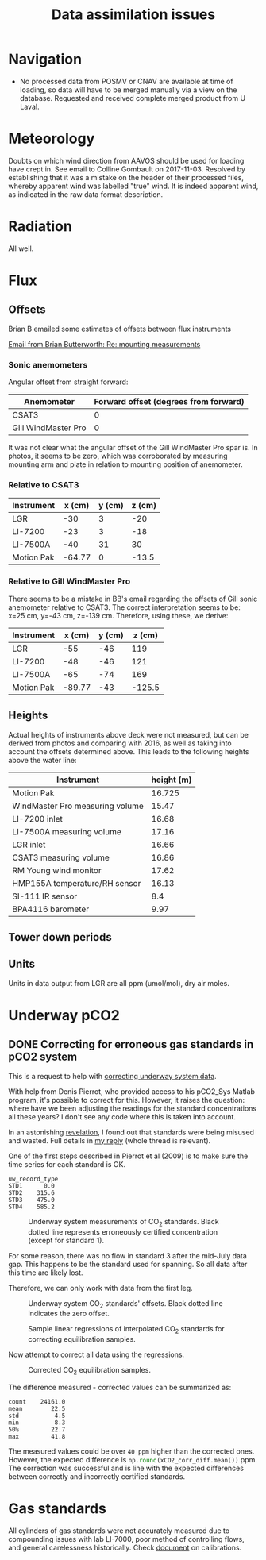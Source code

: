 #+STARTUP: content indent hideblocks
#+TITLE: Data assimilation issues
#+OPTIONS: ^:{} toc:nil
#+PROPERTY: header-args:python :session *Python* :tangle yes
#+PROPERTY: header-args:sql :engine postgresql
#+PROPERTY: header-args:sql+ :dbhost localhost
#+PROPERTY: header-args:sql+ :cmdline -p5433 :database gases
#+LATEX_CLASS: koma-article
#+LATEX_CLASS_OPTIONS: [numbers=noenddot]
#+LATEX_HEADER: \addtokomafont{caption}{\small}
#+LATEX_HEADER: \setkomafont{captionlabel}{\sffamily\bfseries}
#+LATEX_HEADER: \usepackage[margin=3cm]{geometry}
#+LATEX_HEADER: \RequirePackage{fancyvrb}
#+LATEX_HEADER: \DefineVerbatimEnvironment{verbatim}{Verbatim}{fontsize=\footnotesize}

#+NAME: session_init
#+BEGIN_SRC python :session :results silent :exports none
import matplotlib as mpl
mpl.use("Agg")
import matplotlib.pyplot as plt
import numpy as np
import pandas as pd
import psycopg2 as pg
from mpl_toolkits.basemap import Basemap
plt.style.use('ggplot')
conn = pg.connect("host=localhost port=5433 dbname=gases")
#+END_SRC

* Navigation

- No processed data from POSMV or CNAV are available at time of loading, so
  data will have to be merged manually via a view on the database.
  Requested and received complete merged product from U Laval.

* Meteorology

Doubts on which wind direction from AAVOS should be used for loading have
crept in.  See email to Colline Gombault on 2017-11-03.  Resolved by
establishing that it was a mistake on the header of their processed files,
whereby apparent wind was labelled "true" wind.  It is indeed apparent
wind, as indicated in the raw data format description.

* Radiation

All well.

* Flux

** Offsets
:PROPERTIES:
:EXPORT_DATE:
:EXPORT_FILE_NAME: instrument_offsets
:EXPORT_OPTIONS: toc:nil
:EXPORT_AUTHOR:
:END:

Brian B emailed some estimates of offsets between flux instruments

[[gnus:nnimap+Exchange:INBOX#BD333764-4EB5-4D3B-A84E-0C79593896C1@ucalgary.ca][Email from Brian Butterworth: Re: mounting measurements]]

*** Sonic anemometers

Angular offset from straight forward:

| Anemometer          | Forward offset (degrees from forward) |
|---------------------+---------------------------------------|
| CSAT3               |                                     0 |
| Gill WindMaster Pro |                                     0 |

It was not clear what the angular offset of the Gill WindMaster Pro spar
is.  In photos, it seems to be zero, which was corroborated by measuring
mounting arm and plate in relation to mounting position of anemometer.

*** Relative to CSAT3

| Instrument | x (cm) | y (cm) | z (cm) |
|------------+--------+--------+--------|
| LGR        |    -30 |      3 |    -20 |
| LI-7200    |    -23 |      3 |    -18 |
| LI-7500A   |    -40 |     31 |     30 |
| Motion Pak | -64.77 |      0 |  -13.5 |

*** Relative to Gill WindMaster Pro

There seems to be a mistake in BB's email regarding the offsets of Gill
sonic anemometer relative to CSAT3.  The correct interpretation seems to
be: x=25 cm, y=-43 cm, z=-139 cm.  Therefore, using these, we derive:

| Instrument | x (cm) | y (cm) | z (cm) |
|------------+--------+--------+--------|
| LGR        |    -55 |    -46 |    119 |
| LI-7200    |    -48 |    -46 |    121 |
| LI-7500A   |    -65 |    -74 |    169 |
| Motion Pak | -89.77 |    -43 | -125.5 |

** Heights

Actual heights of instruments above deck were not measured, but can be
derived from photos and comparing with 2016, as well as taking into account
the offsets determined above.  This leads to the following heights above
the water line:

| Instrument                      | height (m) |
|---------------------------------+------------|
| Motion Pak                      |     16.725 |
| WindMaster Pro measuring volume |      15.47 |
| LI-7200 inlet                   |      16.68 |
| LI-7500A measuring volume       |      17.16 |
| LGR inlet                       |      16.66 |
| CSAT3 measuring volume          |      16.86 |
| RM Young wind monitor           |      17.62 |
| HMP155A temperature/RH sensor   |      16.13 |
| SI-111 IR sensor                |        8.4 |
| BPA4116 barometer               |       9.97 |

** Tower down periods

** Units

Units in data output from LGR are all ppm (umol/mol), dry air moles.

* Underway pCO2
** DONE Correcting for erroneous gas standards in pCO2 system
CLOSED: [2018-11-17 Sat 08:19]
:PROPERTIES:
:EXPORT_DATE:
:EXPORT_FILE_NAME: underway_xCO2_correction
:END:

This is a request to help with [[gnus:nnimap+Exchange:INBOX#C5C9E1B0-C476-4C6D-AC25-EB14EBEFB70C@umanitoba.ca][correcting underway system data]].

With help from Denis Pierrot, who provided access to his pCO2_Sys Matlab
program, it's possible to correct for this.  However, it raises the
question: where have we been adjusting the readings for the standard
concentrations all these years?  I don't see any code where this is taken
into account.

In an astonishing [[gnus:nnimap+Exchange:INBOX#BE4E99E3-6945-40F4-99F8-E20270D4565C@umanitoba.ca][revelation]], I found out that standards were being misused
and wasted.  Full details in [[gnus:nnimap+Exchange:INBOX#87d0r7ix5z.fsf@otaria.sebmel.org][my reply]] (whole thread is relevant).

One of the first steps described in Pierrot et al (2009) is to make sure
the time series for each standard is OK.

#+NAME: underway_stdvals
#+BEGIN_SRC python :results output :exports results
l1_file = "/mnt/CEOS_Tim/AMD/2018/FromDB/LowFreq_1min/L1_2018.csv"
pCO2 = pd.read_csv(l1_file, sep="\t", parse_dates={"timestamp": [0, 1]},
                   dayfirst=True, index_col="timestamp",
                   na_values=[-999])
types = ["EQU", "STD1", "STD2", "STD3", "STD4"]
pCO2 = pCO2[pCO2["uw_record_type"].isin(types)]
pCO2_typegrp = pCO2.groupby("uw_record_type")
pCO2_typegrp_max = pCO2_typegrp["std_value"].aggregate(np.max)
types = [x for x in pCO2_typegrp_max.index if x in types]
print(pCO2_typegrp_max[types[1:]].round(1).to_string())
#+END_SRC

#+RESULTS: underway_stdvals
: uw_record_type
: STD1      0.0
: STD2    315.6
: STD3    475.0
: STD4    585.2

#+NAME: underway_stds
#+BEGIN_SRC python :results file :exports none
pCO2_equ = pCO2[pCO2["uw_record_type"] == "EQU"]
pCO2_std1 = pCO2[pCO2["uw_record_type"] == "STD1"]
pCO2_std2 = pCO2[pCO2["uw_record_type"] == "STD2"]
pCO2_std3 = pCO2[pCO2["uw_record_type"] == "STD3"]
pCO2_std4 = pCO2[pCO2["uw_record_type"] == "STD4"]

std1 = pCO2_std1[["uw_CO2_fraction"]]
std1_msk = (std1 > -1) & (std1 < 1)
std2 = pCO2_std2[["uw_CO2_fraction"]]
std2_msk = (std2 > 308) & (std2 < 313)
std3 = pCO2_std3[["uw_CO2_fraction"]]
std4 = pCO2_std4[["uw_CO2_fraction"]]
std4_msk = (std4 > 584) & (std4 < 591)
std_bad = pCO2_typegrp_max[types[1:]].values  # STD1 - STD4 bad values
std_ok = np.array([0, 295.8, 448.6, 551.7])   # STD1 - STD4 good values

fig, axs = plt.subplots(4, 1, sharex=True)
fig.set_size_inches((11, 12.5))
# Get colors in cycle for axis labels
color_lefty = plt.rcParams['axes.prop_cycle'].by_key()['color'][0]
color_righty = plt.rcParams['axes.prop_cycle'].by_key()['color'][1]
# STD1
std1.plot(ax=axs[0], title=r"CO$_2$ standards", legend=False, style=".-")
axs[0].legend(["STD1"], loc="lower left")
axs[0].axhline(std_bad[0], linestyle="--", color="k", linewidth=0.75)
axs[0].set_xlabel("")
flow1ax = axs[0].twinx()
(pCO2_std1[["air_flow_analyzer"]]).plot(ax=flow1ax, legend=False, style="--",
                                        color=color_righty, linewidth=0.5)
flow1ax.tick_params(axis="y", labelcolor=color_righty)
axs[0].tick_params(axis="y", labelcolor=color_lefty)
# STD2
std2[std2_msk].plot(ax=axs[1], legend=False, style=".-")
axs[1].legend(["STD2"], loc="lower left")
axs[1].axhline(std_bad[1], linestyle="--", color="k", linewidth=0.75)
axs[1].set_xlabel("")
flow2ax = axs[1].twinx()
(pCO2_std2[["air_flow_analyzer"]]).plot(ax=flow2ax, legend=False, style="--",
                                        color=color_righty, linewidth=0.5)
flow2ax.tick_params(axis="y", labelcolor=color_righty)
axs[1].tick_params(axis="y", labelcolor=color_lefty)
# STD3
std3.plot(ax=axs[2], legend=False, style=".-")
axs[2].legend(["STD3"], loc="lower left")
axs[2].axhline(std_bad[2], linestyle="--", color="k", linewidth=0.75)
axs[2].set_ylabel(r"CO$_2$ fraction ($\mu$mol/mol)", color=color_lefty)
axs[2].set_xlabel("")
flow3ax = axs[2].twinx()
flow3ax.set_ylabel("Analyzer air flow (ml/min)", color=color_righty)
(pCO2_std3[["air_flow_analyzer"]]).plot(ax=flow3ax, legend=False, style="--",
                                        color=color_righty, linewidth=0.5)
flow3ax.tick_params(axis="y", labelcolor=color_righty)
axs[2].tick_params(axis="y", labelcolor=color_lefty)
# STD4
std4[std4_msk].plot(ax=axs[3], legend=False, style=".-")
axs[3].legend(["STD4"], loc="lower left")
axs[3].axhline(std_bad[3], linestyle="--", color="k", linewidth=0.75)
axs[3].set_xlabel("")
flow4ax = axs[3].twinx()
(pCO2_std4[["air_flow_analyzer"]]).plot(ax=flow4ax, legend=False, style="--",
                                        color=color_righty, linewidth=0.5)
flow4ax.tick_params(axis="y", labelcolor=color_righty)
axs[3].tick_params(axis="y", labelcolor=color_lefty)
fig.savefig("underway_stds.png", bbox_inches="tight")
plt.close()
"underway_stds.png"
#+END_SRC

#+ATTR_LATEX: :width \textwidth
#+CAPTION: Underway system measurements of CO$_2$ standards.  Black dotted line
#+CAPTION: represents erroneously certified concentration (except for standard 1).
#+RESULTS: underway_stds
[[file:underway_stds.png]]

For some reason, there was no flow in standard 3 after the mid-July data
gap.  This happens to be the standard used for spanning.  So all data after
this time are likely lost.

Therefore, we can only work with data from the first leg.

#+NAME: underway_stds_offsets
#+BEGIN_SRC python :results file :exports results
pCO2 = pCO2["2018-05-29":"2018-07-15"]
pCO2_equ = pCO2[pCO2["uw_record_type"] == "EQU"]
pCO2_std1 = pCO2[pCO2["uw_record_type"] == "STD1"]
pCO2_std2 = pCO2[pCO2["uw_record_type"] == "STD2"]
pCO2_std3 = pCO2[pCO2["uw_record_type"] == "STD3"]
pCO2_std4 = pCO2[pCO2["uw_record_type"] == "STD4"]

std1 = pCO2_std1[["uw_CO2_fraction"]]
std1_msk = (std1 > -1) & (std1 < 1)
std2 = pCO2_std2[["uw_CO2_fraction"]]
std2_msk = (std2 > 308) & (std2 < 313)
std3 = pCO2_std3[["uw_CO2_fraction"]]
std4 = pCO2_std4[["uw_CO2_fraction"]]
std4_msk = (std4 > 584) & (std4 < 591)

fig, axs = plt.subplots(2, 1, sharex=True)
fig.set_size_inches((9, 10))

((pCO2_std1["uw_CO2_fraction"] -
  pCO2_std1["std_value"])[std1_msk["uw_CO2_fraction"]]
 .plot(ax=axs[0], linewidth=0.75, legend=False))
((pCO2_std2["uw_CO2_fraction"] -
  pCO2_std2["std_value"])[std2_msk["uw_CO2_fraction"]]
 .plot(ax=axs[0], linewidth=0.75, legend=False))
((pCO2_std3["uw_CO2_fraction"] -
  pCO2_std3["std_value"])
 .plot(ax=axs[0], linewidth=0.75, legend=False))
# ((pCO2_std3["uw_CO2_fraction"] -
#   pCO2_std3["std_value"])[std3_msk["uw_CO2_fraction"]]
#  .plot(ax=axs[0], linewidth=0.75, legend=False))
((pCO2_std4["uw_CO2_fraction"] -
  pCO2_std4["std_value"])[std4_msk["uw_CO2_fraction"]]
 .plot(ax=axs[0], linewidth=0.75, legend=False))
axs[0].axhline(0, linestyle="--", color="k", linewidth=0.5)
axs[0].set_xlabel("")
# axs[0].legend(types[1:], loc="upper right", ncol=len(types[1:]))
ylab = ("Measured - declared\nCO$_2$ fraction ($\mu$mol/mol)")
axs[0].set_ylabel(ylab)

((pCO2_std1["uw_CO2_fraction"] - std_ok[0])[std1_msk["uw_CO2_fraction"]]
 .plot(ax=axs[1], linewidth=0.75, legend=False))
((pCO2_std2["uw_CO2_fraction"] - std_ok[1])[std2_msk["uw_CO2_fraction"]]
 .plot(ax=axs[1], linewidth=0.75, legend=False))
((pCO2_std3["uw_CO2_fraction"] - std_ok[2])
 .plot(ax=axs[1], linewidth=0.75, legend=False))
# ((pCO2_std3["uw_CO2_fraction"] - std_ok[2])[std3_msk["uw_CO2_fraction"]]
#  .plot(ax=axs[1], linewidth=0.75, legend=False))
((pCO2_std4["uw_CO2_fraction"] - std_ok[3])[std4_msk["uw_CO2_fraction"]]
 .plot(ax=axs[1], linewidth=0.75, legend=False))
lines = axs[1].get_lines()
leg = axs[1].legend(types[1:], loc=9, ncol=len(types[1:]),
                    bbox_to_anchor=(0.5, -0.2), frameon=False)
axs[1].axhline(0, linestyle="--", color="k", linewidth=0.5)
axs[1].set_xlabel("")
ylab = ("Measured - certified\nCO$_2$ fraction ($\mu$mol/mol)")
axs[1].set_ylabel(ylab)

fig.savefig("underway_stds_offsets.png", bbox_inches="tight",
            bbox_extra_artists=(leg,))
plt.close()
"underway_stds_offsets.png"
#+END_SRC

#+ATTR_LATEX: :width \textwidth
#+CAPTION: Underway system CO$_2$ standards' offsets.  Black dotted line
#+CAPTION: indicates the zero offset.
#+RESULTS: underway_stds_offsets
[[file:underway_stds_offsets.png]]


#+NAME: underway_xco2_01
#+BEGIN_SRC python :results file :exports results
# Interpolation of masked standards at all EQU sample timestamp
std1_full = (std1[std1_msk].reindex(pCO2.index)
             .interpolate(method="time", limit_direction="both"))
std2_full = (std2[std2_msk].reindex(pCO2.index)
             .interpolate(method="time", limit_direction="both"))
std3_full = (std3.reindex(pCO2.index)
             .interpolate(method="time", limit_direction="both"))
std4_full = (std4[std4_msk].reindex(pCO2.index)
             .interpolate(method="time", limit_direction="both"))
# Merge with EQU
xCO2_equ_stds = (pCO2_equ[["uw_CO2_fraction"]]
                 .join(std1_full, rsuffix="_STD1")
                 .join(std2_full, rsuffix="_STD2")
                 .join(std3_full, rsuffix="_STD3")
                 .join(std4_full, rsuffix="_STD4"))

# Now sample regressions
np.random.seed(0)
rnd = np.random.randint(xCO2_equ_stds.shape[0], size=(3, 3))
fig, axs = plt.subplots(3, 3, sharey=True)
fig.set_size_inches((10, 8))
fig.text(0.04, 0.5, r"Certified CO$_2$ fraction ($\mu$mol/mol)",
         va="center", rotation="vertical")
fig.text(0.5, 0.04, r"Measured CO$_2$ fraction ($\mu$mol/mol)",
         ha="center")
color1 = plt.rcParams['axes.prop_cycle'].by_key()['color'][0]
for axidx, dfrow in np.ndenumerate(rnd):
    xx = xCO2_equ_stds.iloc[dfrow, 1:].values
    xyfit = np.polyfit(xx, std_ok, 1)
    xyfit_fn = np.poly1d(xyfit)
    lstd, = axs[axidx].plot(xx, std_ok, "o")
    lfit, = axs[axidx].plot(xx, xyfit_fn(xx), "-", color=color1)
    equx = xCO2_equ_stds.iloc[dfrow, 0]
    equy = xyfit_fn(equx)
    lequ, = axs[axidx].plot(equx, equy, "o")
    axs[axidx].hlines(equy, 0, equx, linestyles="dashed", linewidth=0.5)
    axs[axidx].vlines(equx, 0, equy, linestyles="dashed", linewidth=0.5)
    axs[axidx].annotate("{:0.1f}".format(equx), xy=(equx, 0))
    axs[axidx].annotate("{:0.1f}".format(equy), xy=(0, equy))
fig.legend((lstd, lfit, lequ), ["STD", "FIT", "EQU"],
           loc="lower center", ncol=3, frameon=False)
fig.savefig("xCO2_correction_sample.png", bbox_inches="tight")
plt.close()
"xCO2_correction_sample.png"
#+END_SRC

#+ATTR_LATEX: :width \textwidth
#+CAPTION: Sample linear regressions of interpolated CO$_2$ standards
#+CAPTION: for correcting equilibration samples.
#+RESULTS: underway_xco2_01
[[file:xCO2_correction_sample.png]]

Now attempt to correct all data using the regressions.

#+NAME: underway_xco2_02
#+BEGIN_SRC python :results file :exports results
def correct_xCO2(data, std_ok):
    """Fit linear regression for certified standards against measured values

    """
    xx = data[1:]
    equx = data[0]
    xyfit = np.polyfit(xx, std_ok, 1)
    xyfit_fn = np.poly1d(xyfit)
    return(xyfit_fn(equx))


xCO2_corr = xCO2_equ_stds.apply(correct_xCO2, axis=1, std_ok=std_ok)
xCO2_equ_stds["uw_CO2_fraction_corr"] = xCO2_corr

fig, axs = plt.subplots(1, 1)
fig.set_size_inches((11, 4))
axs.set_ylabel(r"CO$_2$ fraction ($\mu$mol/mol)")
xCO2_equ_stds[["uw_CO2_fraction",
               "uw_CO2_fraction_corr"]].plot(ax=axs, legend=False)
axs.legend(["measured", "corrected"])
axs.set_xlabel("")
fig.savefig("xCO2_correct.png", bbox_inches="tight")
plt.close()
"xCO2_correct.png"
#+END_SRC

#+ATTR_LATEX: :width \textwidth
#+CAPTION: Corrected CO$_2$ equilibration samples.
#+RESULTS: underway_xco2_02
[[file:xCO2_correct.png]]

The difference measured - corrected values can be summarized as:

#+BEGIN_SRC python :results output :exports results
xCO2_corr_diff = (xCO2_equ_stds["uw_CO2_fraction"] -
                  xCO2_equ_stds["uw_CO2_fraction_corr"])
print(xCO2_corr_diff.describe(percentiles=[0.5]).round(1).to_string())
#+END_SRC

#+RESULTS:
: count    24161.0
: mean        22.5
: std          4.5
: min          8.3
: 50%         22.7
: max         41.8

The measured values could be over =40 ppm= higher than the corrected ones.
However, the expected difference is
src_python{np.round(xCO2_corr_diff.mean())} ppm.  The correction was
successful and is line with the expected differences between correctly and
incorrectly certified standards.

* Gas standards

All cylinders of gas standards were not accurately measured due to
compounding issues with lab LI-7000, poor method of controlling flows, and
general carelessness historically.  Check [[file:~/Documents/CEOS/Equipment/Instruments/LI-COR/LI-7000/Cylinder_Measurements/cylinder_measurements.pdf][document]] on calibrations.
